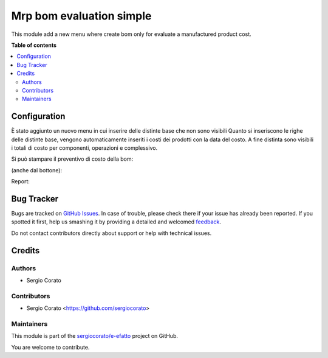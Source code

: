 =========================
Mrp bom evaluation simple
=========================

.. !!!!!!!!!!!!!!!!!!!!!!!!!!!!!!!!!!!!!!!!!!!!!!!!!!!!
   !! This file is generated by oca-gen-addon-readme !!
   !! changes will be overwritten.                   !!
   !!!!!!!!!!!!!!!!!!!!!!!!!!!!!!!!!!!!!!!!!!!!!!!!!!!!

.. |badge1| image:: https://img.shields.io/badge/maturity-Beta-yellow.png
    :target: https://odoo-community.org/page/development-status
    :alt: Beta
.. |badge2| image:: https://img.shields.io/badge/licence-AGPL--3-blue.png
    :target: http://www.gnu.org/licenses/agpl-3.0-standalone.html
    :alt: License: AGPL-3
.. |badge3| image:: https://img.shields.io/badge/github-sergiocorato%2Fe--efatto-lightgray.png?logo=github
    :target: https://github.com/sergiocorato/e-efatto/tree/12.0/mrp_bom_evaluation_simple
    :alt: sergiocorato/e-efatto

|badge1| |badge2| |badge3| 

This module add a new menu where create bom only for evaluate a manufactured product cost.

**Table of contents**

.. contents::
   :local:

Configuration
=============

È stato aggiunto un nuovo menu in cui inserire delle distinte base che non sono visibili
Quanto si inseriscono le righe delle distinte base, vengono automaticamente inseriti i costi dei prodotti con la data del costo.
A fine distinta sono visibili i totali di costo per componenti, operazioni e complessivo.

.. image:: https://raw.githubusercontent.com/sergiocorato/e-efatto/12.0/mrp_bom_evaluation_simple/static/description/materiali.png
    :alt: Materiali

.. image:: https://raw.githubusercontent.com/sergiocorato/e-efatto/12.0/mrp_bom_evaluation_simple/static/description/operazioni.png
    :alt: Operazioni

Si può stampare il preventivo di costo della bom:

.. image:: https://raw.githubusercontent.com/sergiocorato/e-efatto/12.0/mrp_bom_evaluation_simple/static/description/stampa_report.png
    :alt: Stampa report

(anche dal bottone):

.. image:: https://raw.githubusercontent.com/sergiocorato/e-efatto/12.0/mrp_bom_evaluation_simple/static/description/stampa_report_bottone.png
    :alt: Stampa report bottone

Report:

.. image:: https://raw.githubusercontent.com/sergiocorato/e-efatto/12.0/mrp_bom_evaluation_simple/static/description/report.png
    :alt: Report

Bug Tracker
===========

Bugs are tracked on `GitHub Issues <https://github.com/sergiocorato/e-efatto/issues>`_.
In case of trouble, please check there if your issue has already been reported.
If you spotted it first, help us smashing it by providing a detailed and welcomed
`feedback <https://github.com/sergiocorato/e-efatto/issues/new?body=module:%20mrp_bom_evaluation_simple%0Aversion:%2012.0%0A%0A**Steps%20to%20reproduce**%0A-%20...%0A%0A**Current%20behavior**%0A%0A**Expected%20behavior**>`_.

Do not contact contributors directly about support or help with technical issues.

Credits
=======

Authors
~~~~~~~

* Sergio Corato

Contributors
~~~~~~~~~~~~

* Sergio Corato <https://github.com/sergiocorato>

Maintainers
~~~~~~~~~~~

This module is part of the `sergiocorato/e-efatto <https://github.com/sergiocorato/e-efatto/tree/12.0/mrp_bom_evaluation_simple>`_ project on GitHub.

You are welcome to contribute.
